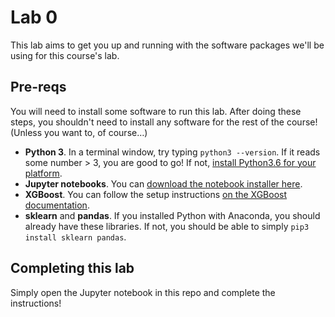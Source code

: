 
* Lab 0

This lab aims to get you up and running with the software packages we'll be using for this course's lab.

** Pre-reqs

You will need to install some software to run this lab. After doing these steps, you shouldn't need to install any software for the rest of the course! (Unless you want to, of course...)

- *Python 3*. In a terminal window, try typing =python3 --version=. If it reads some number > 3, you are good to go! If not, [[https://www.python.org/downloads/release/python-360/][install Python3.6 for your platform]].
- *Jupyter notebooks*. You can [[https://jupyter.org/install.html][download the notebook installer here]].
- *XGBoost*. You can follow the setup instructions [[https://xgboost.readthedocs.io/en/latest/build.html][on the XGBoost documentation]].
- *sklearn* and *pandas*. If you installed Python with Anaconda, you should already have these libraries. If not, you should be able to simply =pip3 install sklearn pandas=.

** Completing this lab

Simply open the Jupyter notebook in this repo and complete the instructions!
